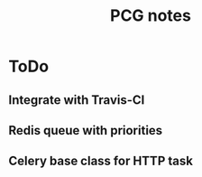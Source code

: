 #+TITLE: PCG notes

* ToDo
** Integrate with Travis-CI
** Redis queue with priorities
** Celery base class for HTTP task
